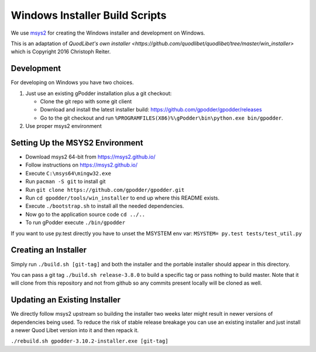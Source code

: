 ===============================
Windows Installer Build Scripts
===============================

We use `msys2 <https://msys2.github.io/>`__ for creating the Windows installer
and development on Windows.

This is an adaptation of `QuodLibet's own installer <https://github.com/quodlibet/quodlibet/tree/master/win_installer>`
which is Copyright 2016 Christoph Reiter.

Development
-----------

For developing on Windows you have two choices.

1) Just use an existing gPodder installation plus a git checkout:

   * Clone the git repo with some git client
   * Download and install the latest installer build:
     https://github.com/gpodder/gpodder/releases
   * Go to the git checkout and run
     ``%PROGRAMFILES(X86)%\gPodder\bin\python.exe bin/gpodder``.

2) Use proper msys2 environment


Setting Up the MSYS2 Environment
--------------------------------

* Download msys2 64-bit from https://msys2.github.io/
* Follow instructions on https://msys2.github.io/
* Execute ``C:\msys64\mingw32.exe``
* Run ``pacman -S git`` to install git
* Run ``git clone https://github.com/gpodder/gpodder.git``
* Run ``cd gpodder/tools/win_installer`` to end up where this README exists.
* Execute ``./bootstrap.sh`` to install all the needed dependencies.
* Now go to the application source code ``cd ../..``
* To run gPodder execute ``./bin/gpodder``

If you want to use py.test directly you have to unset the MSYSTEM env var:
``MSYSTEM= py.test tests/test_util.py``


Creating an Installer
---------------------

Simply run ``./build.sh [git-tag]`` and both the installer and the portable
installer should appear in this directory.

You can pass a git tag ``./build.sh release-3.8.0`` to build a specific tag or
pass nothing to build master. Note that it will clone from this repository and
not from github so any commits present locally will be cloned as well.


Updating an Existing Installer
------------------------------

We directly follow msys2 upstream so building the installer two weeks later
might result in newer versions of dependencies being used. To reduce the risk
of stable release breakage you can use an existing installer and just install
a newer Quod Libet version into it and then repack it.

``./rebuild.sh gpodder-3.10.2-installer.exe [git-tag]``
